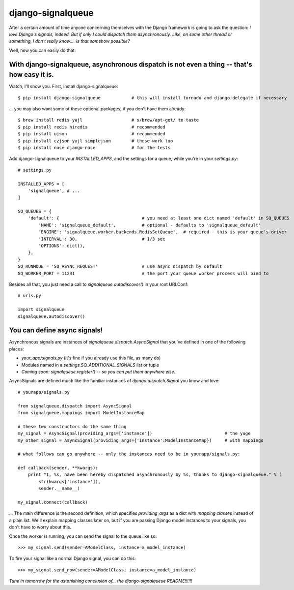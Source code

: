 ==================
django-signalqueue
==================

After a certain amount of time anyone concerning themselves with the Django framework is going
to ask the question: *I love Django's signals, indeed. But if only I could dispatch them asynchronously.
Like, on some other thread or something, I don't really know.... Is that somehow possible?*

Well, now you can easily do that:

With django-signalqueue, asynchronous dispatch is not even a thing -- that's how easy it is.
============================================================================================

Watch, I'll show you. First, install django-signalqueue:

::

    $ pip install django-signalqueue            # this will install tornado and django-delegate if necessary

... you may also want some of these optional packages, if you don't have them already:

::

    $ brew install redis yajl                   # s/brew/apt-get/ to taste
    $ pip install redis hiredis                 # recommended
    $ pip install ujson                         # recommended
    $ pip install czjson yajl simplejson        # these work too
    $ pip install nose django-nose              # for the tests

Add django-signalqueue to your `INSTALLED_APPS`, and the settings for a queue, while you're in your `settings.py`:

::

    # settings.py
    
    INSTALLED_APPS = [
        'signalqueue', # ...
    ]
    
    SQ_QUEUES = {
        'default': {                                # you need at least one dict named 'default' in SQ_QUEUES
            'NAME': 'signalqueue_default',          # optional - defaults to 'signalqueue_default'
            'ENGINE': 'signalqueue.worker.backends.RedisSetQueue',  # required - this is your queue's driver
            'INTERVAL': 30,                         # 1/3 sec
            'OPTIONS': dict(),
        },
    }
    SQ_RUNMODE = 'SQ_ASYNC_REQUEST'                 # use async dispatch by default
    SQ_WORKER_PORT = 11231                          # the port your queue worker process will bind to

Besides all that, you just need a call to `signalqueue.autodiscover()` in your root URLConf:

::

    # urls.py
    
    import signalqueue
    signalqueue.autodiscover()

You can define async signals!
=============================

Asynchronous signals are instances of `signalqueue.dispatch.AsyncSignal` that you've defined in one of the following places:

* `your_app/signals.py` (it's fine if you already use this file, as many do)
* Modules named in a `settings.SQ_ADDITIONAL_SIGNALS` list or tuple
* *Coming soon:* `signalqueue.register()` *-- so you can put them anywhere else.*

AsyncSignals are defined much like the familiar instances of `django.dispatch.Signal` you know and love:

::

    # yourapp/signals.py
    
    from signalqueue.dispatch import AsyncSignal
    from signalqueue.mappings import ModelInstanceMap
    
    # these two constructors do the same thing
    my_signal = AsyncSignal(providing_args=['instance'])                            # the yuge
    my_other_signal = AsyncSignal(providing_args={'instance':ModelInstanceMap})     # with mappings
    
    # what follows can go anywhere -- only the instances need to be in yourapp/signals.py:
    
    def callback(sender, **kwargs):
        print "I, %s, have been hereby dispatched asynchronously by %s, thanks to django-signalqueue." % (
            str(kwargs['instance']),
            sender.__name__)
    
    my_signal.connect(callback)

... The main difference is the second definition, which specifies `providing_args` as a dict with *mapping classes*
instead of a plain list. We'll explain mapping classes later on, but if you are passing Django model instances
to your signals, you don't have to worry about this.

Once the worker is running, you can send the signal to the queue like so:

::

    >>> my_signal.send(sender=AModelClass, instance=a_model_instance)

To fire your signal like a normal Django signal, you can do this:

::

    >>> my_signal.send_now(sender=AModelClass, instance=a_model_instance)


*Tune in tomorrow for the astonishing conclusion of... the django-signalqueue README!!!!!!*